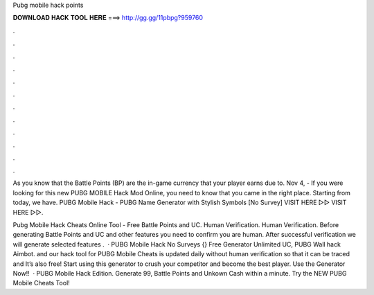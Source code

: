 Pubg mobile hack points



𝐃𝐎𝐖𝐍𝐋𝐎𝐀𝐃 𝐇𝐀𝐂𝐊 𝐓𝐎𝐎𝐋 𝐇𝐄𝐑𝐄 ===> http://gg.gg/11pbpg?959760



.



.



.



.



.



.



.



.



.



.



.



.

As you know that the Battle Points (BP) are the in-game currency that your player earns due to. Nov 4, - If you were looking for this new PUBG MOBILE Hack Mod Online, you need to know that you came in the right place. Starting from today, we have. PUBG Mobile Hack - PUBG Name Generator with Stylish Symbols [No Survey] VISIT HERE ▻▻  VISIT HERE ▻▻.

Pubg Mobile Hack Cheats Online Tool - Free Battle Points and UC. Human Verification. Human Verification. Before generating Battle Points and UC and other features you need to confirm you are human. After successful verification we will generate selected features .  · PUBG Mobile Hack No Surveys {} Free Generator Unlimited UC, PUBG Wall hack Aimbot. and our hack tool for PUBG Mobile Cheats is updated daily without human verification so that it can be traced and It’s also free! Start using this generator to crush your competitor and become the best player. Use the Generator Now!!  · PUBG Mobile Hack Edition. Generate 99, Battle Points and Unkown Cash within a minute. Try the NEW PUBG Mobile Cheats Tool!
